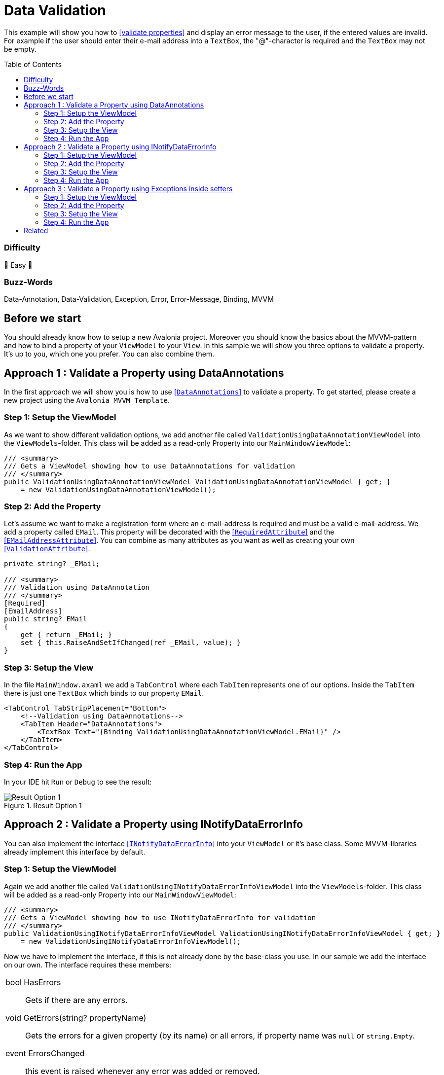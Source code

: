 = Data Validation
// --- D O N ' T    T O U C H   T H I S    S E C T I O N ---
:toc:
:toc-placement!:
:tip-caption: :bulb:
:note-caption: :information_source:
:important-caption: :heavy_exclamation_mark:
:caution-caption: :fire:
:warning-caption: :warning:
// ----------------------------------------------------------



// Write a short summary here what this examples does
This example will show you how to https://docs.avaloniaui.net/docs/next/guides/development-guides/data-validation[[validate properties\]] and display an error message to the user, if the entered values are invalid. For example if the user should enter their e-mail address into a `TextBox`, the "@"-character is required and the `TextBox` may not be empty.



// --- D O N ' T    T O U C H   T H I S    S E C T I O N ---
toc::[]
// ---------------------------------------------------------


=== Difficulty
// Choose one of the below difficulties. You can just delete the ones you don't need.

🐥 Easy 🐥


=== Buzz-Words

// Write some buzz-words here. You can separate them by ", "
Data-Annotation, Data-Validation, Exception, Error, Error-Message, Binding, MVVM

== Before we start

You should already know how to setup a new Avalonia project. Moreover you should know the basics about the MVVM-pattern and how to bind a property of your `ViewModel` to your `View`. In this sample we will show you three options to validate a property. It's up to you, which one you prefer. You can also combine them.


== Approach 1 : Validate a Property using DataAnnotations

In the first approach we will show you is how to use https://learn.microsoft.com/en-us/dotnet/api/system.componentmodel.dataannotations.validationattribute[[`DataAnnotations`\]] to validate a property. To get started, please create a new project using the `Avalonia MVVM Template`. 

=== Step 1: Setup the ViewModel

As we want to show different validation options, we add another file called `ValidationUsingDataAnnotationViewModel` into the `ViewModels`-folder. This class will be added as a read-only Property into our `MainWindowViewModel`:

[source,cs]
----
/// <summary>
/// Gets a ViewModel showing how to use DataAnnotations for validation
/// </summary>
public ValidationUsingDataAnnotationViewModel ValidationUsingDataAnnotationViewModel { get; } 
    = new ValidationUsingDataAnnotationViewModel();
----

=== Step 2: Add the Property

Let's assume we want to make a registration-form where an e-mail-address is required and must be a valid e-mail-address. We add a property called `EMail`. This property will be decorated with the https://learn.microsoft.com/en-us/dotnet/api/system.componentmodel.dataannotations.requiredattribute[[`RequiredAttribute`\]] and the https://learn.microsoft.com/en-us/dotnet/api/system.componentmodel.dataannotations.emailaddressattribute[[`EMailAddressAttribute`\]]. You can combine as many attributes as you want as well as creating your own https://learn.microsoft.com/en-us/dotnet/api/system.componentmodel.dataannotations.validationattribute[[`ValidationAttribute`\]].

[source,cs]
----
private string? _EMail;

/// <summary>
/// Validation using DataAnnotation
/// </summary>
[Required]
[EmailAddress]
public string? EMail
{
    get { return _EMail; }
    set { this.RaiseAndSetIfChanged(ref _EMail, value); }
}
----

=== Step 3: Setup the View

In the file `MainWindow.axaml` we add a `TabControl` where each `TabItem` represents one of our options. Inside the `TabItem` there is just one `TextBox` which binds to our property `EMail`. 

[source,xml]
----
<TabControl TabStripPlacement="Bottom">
    <!--Validation using DataAnnotations-->
    <TabItem Header="DataAnnotations">
        <TextBox Text="{Binding ValidationUsingDataAnnotationViewModel.EMail}" />
    </TabItem>
</TabControl>
----

=== Step 4: Run the App

In your IDE hit `Run` or `Debug` to see the result: 

.Result Option 1
image::_docs/option1.png[Result Option 1]


== Approach 2 : Validate a Property using INotifyDataErrorInfo

You can also implement the interface https://learn.microsoft.com/en-us/dotnet/api/system.componentmodel.inotifydataerrorinfo[[`INotifyDataErrorInfo`\]] into your `ViewModel` or it's base class. Some MVVM-libraries already implement this interface by default.

=== Step 1: Setup the ViewModel

Again we add another file called `ValidationUsingINotifyDataErrorInfoViewModel` into the `ViewModels`-folder. This class will be added as a read-only Property into our `MainWindowViewModel`:

[source,cs]
----
/// <summary>
/// Gets a ViewModel showing how to use INotifyDataErrorInfo for validation
/// </summary>
public ValidationUsingINotifyDataErrorInfoViewModel ValidationUsingINotifyDataErrorInfoViewModel { get; } 
    = new ValidationUsingINotifyDataErrorInfoViewModel();
----

Now we have to implement the interface, if this is not already done by the base-class you use. In our sample we add the interface on our own. The interface requires these members: 


|====
a| bool HasErrors:: Gets if there are any errors.

void GetErrors(string? propertyName):: Gets the errors for a given property (by its name) or all errors, if property name was `null` or `string.Empty`.

event ErrorsChanged:: this event is raised whenever any error was added or removed.
|====

In addition to the interface members we add the following items: 

|===
a| private Dictionary errors:: A `Dictionary` that caches the errors, so we don't need to validate the properties every time.

protected void ClearErrors(string? propertyName = null):: This void will clear all errors for the given property name or all errors if `propertyName` was `null`. The `ErrorsChanged`-event will be raised.

protected void AddError(string propertyName, string errorMessage):: This void will add a given error message for a given property by it's name. The `ErrorsChanged`-event will be raised.
|===

TIP: the `protected` keyword helps us to make the properties or methods available in derived classes, but not from any external class.

Below you can see the final implementation:

[source,cs]
----
public class ValidationUsingINotifyDataErrorInfoViewModel : ViewModelBase, INotifyDataErrorInfo
{
    // Implement members of INotifyDataErrorInfo

    public event EventHandler<DataErrorsChangedEventArgs>? ErrorsChanged;

    // we have errors present if errors.Count is greater than 0
    public bool HasErrors => errors.Count > 0;

    /// <inheritdoc />
    public IEnumerable GetErrors(string? propertyName)
    {
        // Get entity-level errors when the target property is null or empty
        if (string.IsNullOrEmpty(propertyName))
        {
            return errors.Values.SelectMany(static errors => errors);
        }

        // Property-level errors, if any
        if (this.errors.TryGetValue(propertyName!, out List<ValidationResult>? result))
        {
            return result;
        }

        // In case there are no errors we return an empty array.
        return Array.Empty<ValidationResult>();
    }

    // Store Errors in a Dictionary
    private Dictionary<string, List<ValidationResult>> errors = new Dictionary<string, List<ValidationResult>>();

    /// <summary>
    /// Clears the errors for a given property name.
    /// </summary>
    /// <param name="propertyName">The name of the property to clear or all properties if <see langword="null"/></param>
    protected void ClearErrors(string? propertyName = null)
    {
        // Clear entity-level errors when the target property is null or empty
        if (string.IsNullOrEmpty(propertyName))
        {
            errors.Clear();
        }
        else
        {
            errors.Remove(propertyName);
        }

        // Notify that errors have changed
        ErrorsChanged?.Invoke(this, new DataErrorsChangedEventArgs(propertyName));
        this.RaisePropertyChanged(nameof(HasErrors));
    }

    /// <summary>
    /// Adds a given error message for a given property name.
    /// </summary>
    /// <param name="propertyName">the name of the property</param>
    /// <param name="errorMessage">The error message to show</param>
    protected void AddError(string propertyName, string errorMessage)
    {
        // Add the cached errors list for later use.
        if (!errors.TryGetValue(propertyName, out List<ValidationResult>? propertyErrors))
        {
            propertyErrors = new List<ValidationResult>();
            errors.Add(propertyName, propertyErrors);
        }

        propertyErrors.Add(new ValidationResult(errorMessage));

        // Notify that errors have changed
        ErrorsChanged?.Invoke(this, new DataErrorsChangedEventArgs(propertyName));
        this.RaisePropertyChanged(nameof(HasErrors));
    }
}
----


=== Step 2: Add the Property

The property is implemented like any other property of our `ViewModel`:

[source,cs]
----
private string? _EMail;

/// <summary>
/// A property that is validated using INotifyDataErrorInfo
/// </summary>
public string? EMail
{
    get { return _EMail; }
    set { this.RaiseAndSetIfChanged(ref _EMail, value); }
}
----

In addition we will add a method called `Validate_EMail` that will validate our property:

[source,cs]
----
private void Validate_EMail()
{
    // first of all clear all previous errors
    ClearErrors(nameof(EMail));

    // No empty string allowed
    if (string.IsNullOrEmpty(EMail))
    {
        AddError(nameof(EMail), "This field is required");
    }

    // @-sign required
    if (EMail is null || !EMail.Contains('@'))
    {
        AddError(nameof(EMail), "Don't forget the '@'-sign");
    }
}
----

In the constructor of our `ViewModel` we will listen to changes of the property `EMail` and run the validation with every change. Moreover we will run the validation inside the constructor in order to make sure the initial value is already validated.


TIP: If you want to avoid using `WhenAnyValue` you can also call the validation inside the properties setter.

[source,cs]
----
public ValidationUsingINotifyDataErrorInfoViewModel()
{
    // Listen to changes of "ValidationUsingINotifyDataErrorInfo" and re-evaluate the validation
    this.WhenAnyValue(x => x.EMail)
        .Subscribe(_ => Validate_EMail());

    // run INotifyDataErrorInfo-validation on start-up
    Validate_EMail();
}
----


=== Step 3: Setup the View

Let's add another `TabItem` into our `TabControl`:

[source,xml]
----
<TabControl TabStripPlacement="Bottom">
    <!--Validation using INotifyDataErrorInfo-->
    <TabItem Header="INotifyDataErrorInfo">
        <TextBox Text="{Binding ValidationUsingINotifyDataErrorInfoViewModel.EMail}" />
    </TabItem>
</TabControl>
----

=== Step 4: Run the App

In your IDE hit `Run` or `Debug` to see the result: 

.Result Option 2
image::_docs/option2.png[Result Option 2]


NOTE: Some `MVVM`-frameworks like the https://learn.microsoft.com/en-us/windows/communitytoolkit/mvvm/observablevalidator[[Windows MVVM Community Toolkit\]] implement the `INotifyDataErrorInfo`-interface and are using https://learn.microsoft.com/en-us/dotnet/api/system.componentmodel.dataannotations.validationattribute[[`DataAnnotations`\]] to run the validation. In this case you may end up seeing your validation twice. If you are facing such an issue, you can https://docs.avaloniaui.net/docs/next/guides/development-guides/data-validation#manage-validationplugins[[disable one of the validators\]] in your App. 


== Approach 3 : Validate a Property using Exceptions inside setters

The third option we want to show you is throwing an https://learn.microsoft.com/en-us/dotnet/csharp/fundamentals/exceptions/[[Exception\]] inside the setter of your property. 

IMPORTANT: This only works inside setters. Exceptions inside the getter of your property are not allowed and will result in a crash of your application.

=== Step 1: Setup the ViewModel

Once again we add another file into the `ViewModels`-folder, called `ValidationUsingExceptionInsideSetterViewModel`. As before, also this class is added as a read-only property into our `MainWindowViewModel`:

[source,cs]
----
/// <summary>
/// Gets a ViewModel showing how to use Exceptions inside the setter for validation
/// </summary>
public ValidationUsingExceptionInsideSetterViewModel ValidationUsingExceptionInsideSetterViewModel { get; } 
    = new ValidationUsingExceptionInsideSetterViewModel();
----

=== Step 2: Add the Property

As written above we can throw exceptions inside the setter of a property. We will have a set of `if`-conditions, where we throw an `Exception` under a certain condition.

[source,cs]
----
public class ValidationUsingExceptionInsideSetterViewModel : ViewModelBase
{

    private string? _EMail;

    /// <summary>
    /// Validation using Exceptions (only inside setter allowed!)
    /// </summary>
    public string? EMail
    {
        get { return _EMail; }
        set 
        {
            // The field may not be null or empty
            if (string.IsNullOrEmpty(value))
            {
                throw new ArgumentNullException(nameof(EMail), "This field is required");
            }
            // The field must contain an '@' sign
            else if (!value.Contains('@'))
            {
                throw new ArgumentException(nameof(EMail), "Not a valid E-Mail-Address");
            }
            // The checks were successful, so we can store the value
            else
            { 
                this.RaiseAndSetIfChanged(ref _EMail, value); 
            } 
        }
    }
}
----


=== Step 3: Setup the View

We add another `TabItem` into our `TabControl`.

[source,xml]
----
<TabControl TabStripPlacement="Bottom">
    <!--Validation using Exceptions in setter-->
    <TabItem Header="ExceptionInsideSetter">
        <TextBox Text="{Binding ValidationUsingExceptionInsideSetterViewModel.EMail}" />
    </TabItem>
</TabControl>
----

=== Step 4: Run the App

In your IDE hit `Run` or `Debug` to see the result: 

.Result Option 3
image::_docs/option3.png[Result Option 3]


== Related 

Below please find a collection with helpful links:

* https://docs.avaloniaui.net/docs/data-binding/data-validation#customize-the-appearance-of-the-validation-message[How to configure the appearance of the error message]
* https://docs.avaloniaui.net/docs/data-binding/data-validation#manage-validationplugins[How to add or remove a certain validation option]
* https://docs.avaloniaui.net/docs/authoring-controls/defining-properties#datavalidation-support[Define a custom property with validation support in a custom control]